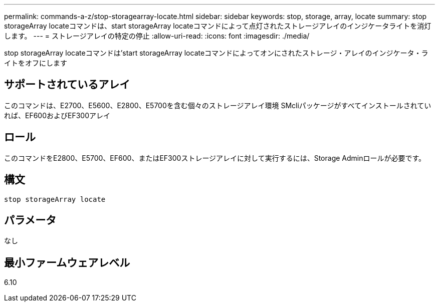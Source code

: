---
permalink: commands-a-z/stop-storagearray-locate.html 
sidebar: sidebar 
keywords: stop, storage, array, locate 
summary: stop storageArray locateコマンドは、start storageArray locateコマンドによって点灯されたストレージアレイのインジケータライトを消灯します。 
---
= ストレージアレイの特定の停止
:allow-uri-read: 
:icons: font
:imagesdir: ./media/


[role="lead"]
stop storageArray locateコマンドは'start storageArray locateコマンドによってオンにされたストレージ・アレイのインジケータ・ライトをオフにします



== サポートされているアレイ

このコマンドは、E2700、E5600、E2800、E5700を含む個々のストレージアレイ環境 SMcliパッケージがすべてインストールされていれば、EF600およびEF300アレイ



== ロール

このコマンドをE2800、E5700、EF600、またはEF300ストレージアレイに対して実行するには、Storage Adminロールが必要です。



== 構文

[listing]
----
stop storageArray locate
----


== パラメータ

なし



== 最小ファームウェアレベル

6.10
